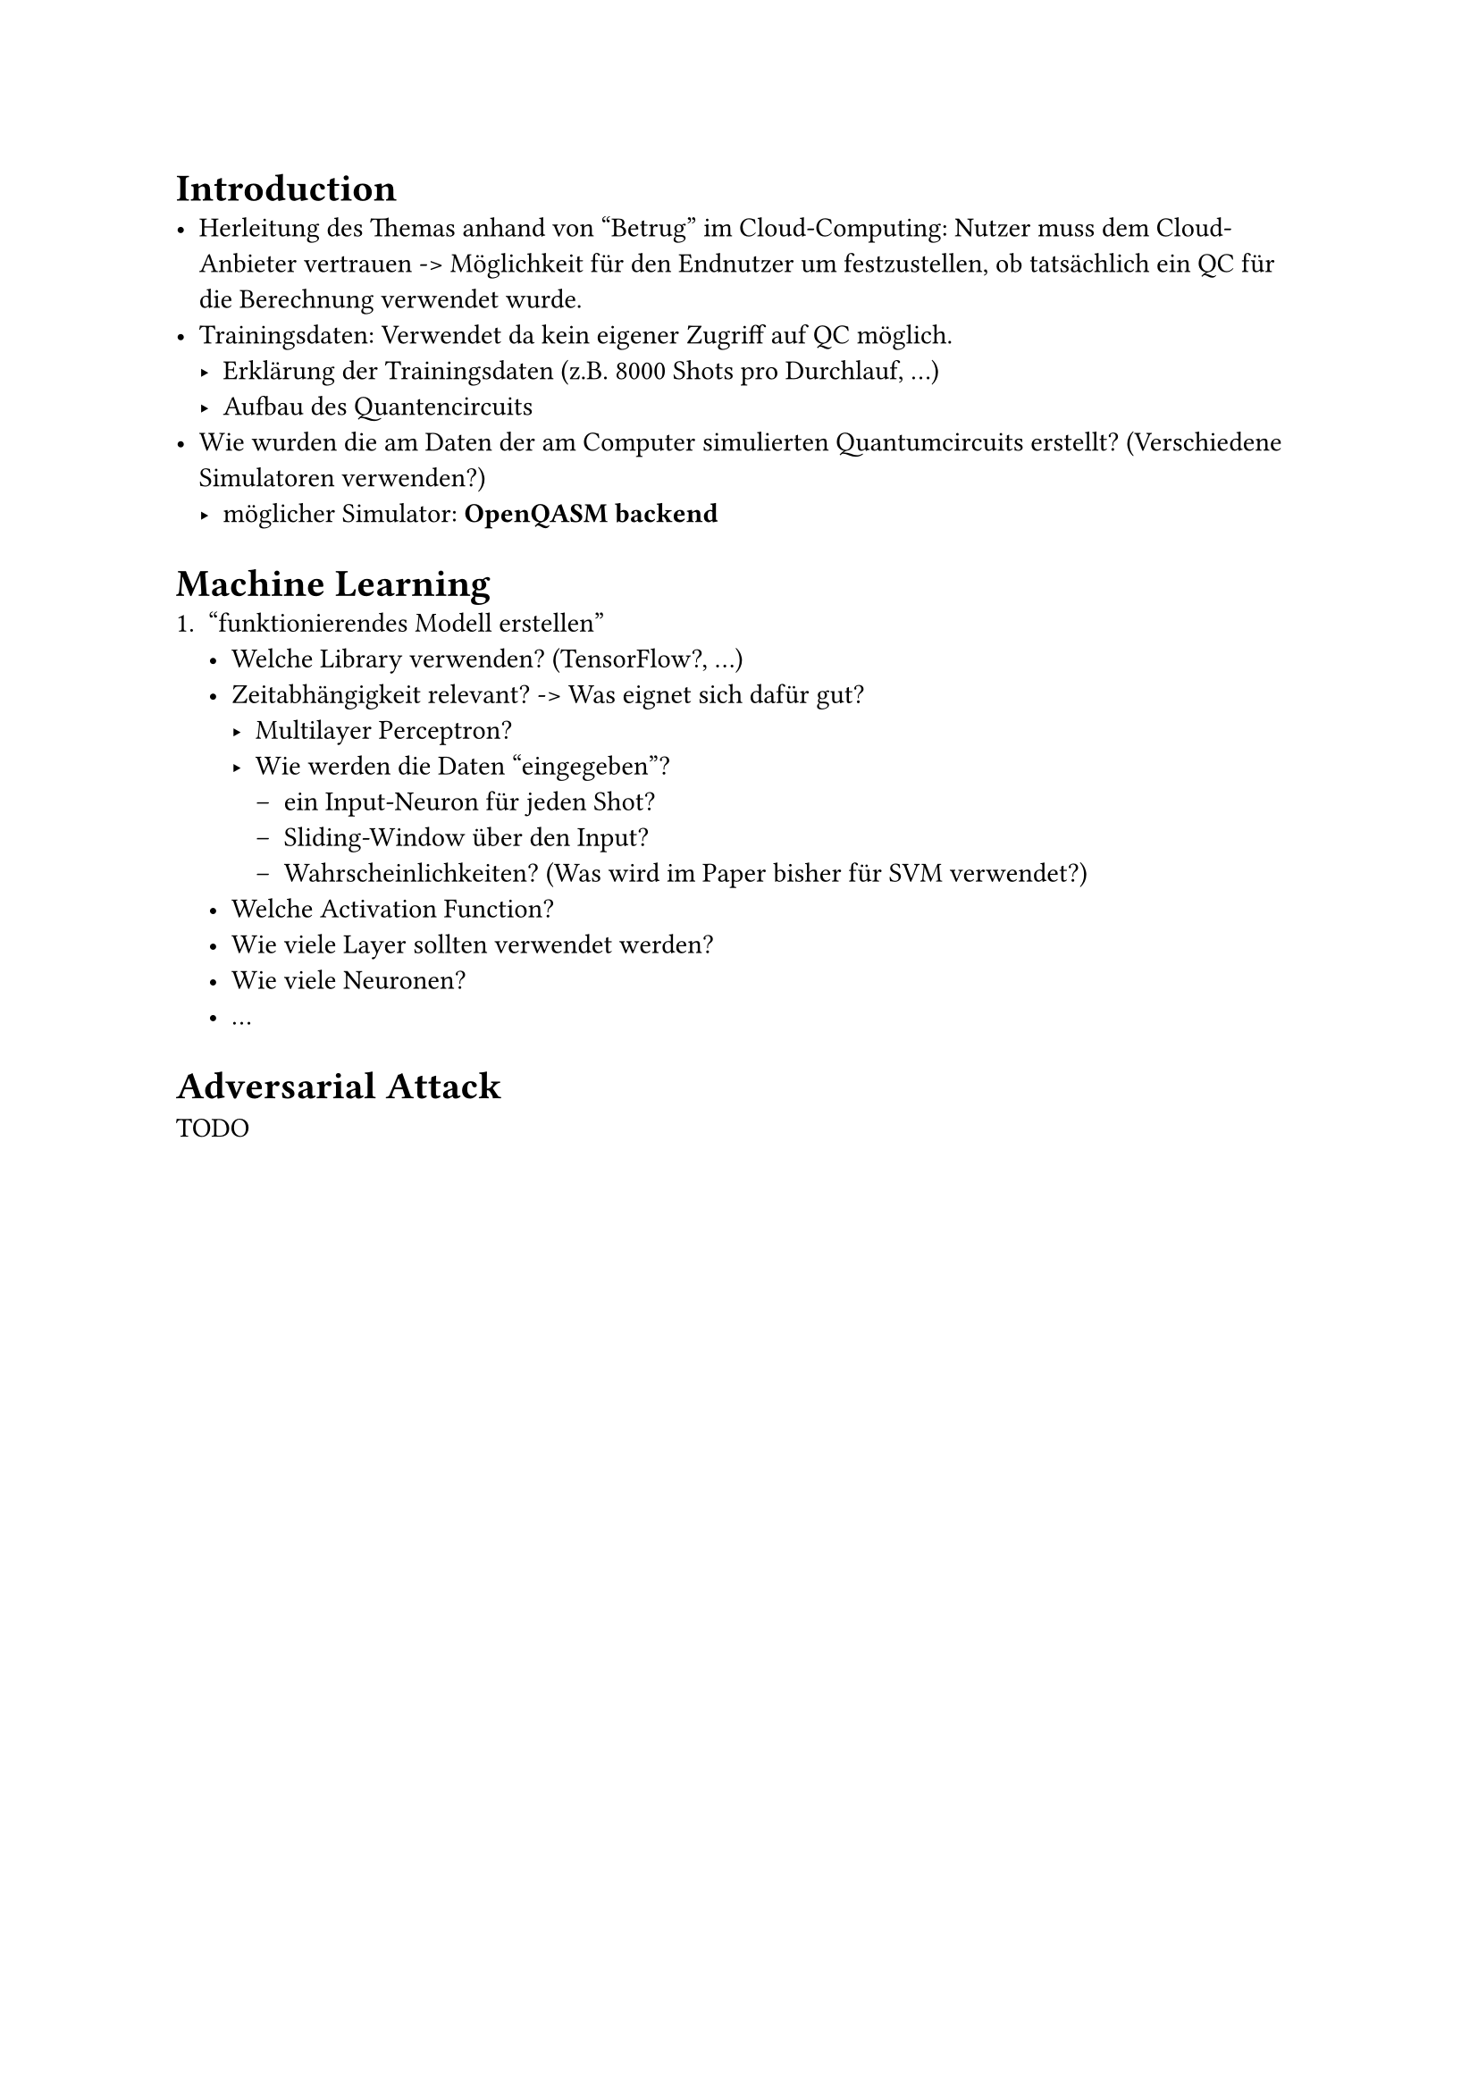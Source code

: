 
= Introduction
- Herleitung des Themas anhand von "Betrug" im Cloud-Computing: Nutzer muss dem Cloud-Anbieter vertrauen -> Möglichkeit für den Endnutzer um festzustellen, ob tatsächlich ein QC für die Berechnung verwendet wurde.
- Trainingsdaten: Verwendet da kein eigener Zugriff auf QC möglich.
  - Erklärung der Trainingsdaten (z.B. 8000 Shots pro Durchlauf, ...)
  - Aufbau des Quantencircuits
- Wie wurden die am Daten der am Computer simulierten Quantumcircuits erstellt? (Verschiedene Simulatoren verwenden?)
  - möglicher Simulator: *OpenQASM backend*

= Machine Learning
1. "funktionierendes Modell erstellen"
  - Welche Library verwenden? (TensorFlow?, ...)
  - Zeitabhängigkeit relevant? -> Was eignet sich dafür gut?
    - Multilayer Perceptron?
    - Wie werden die Daten "eingegeben"?
      - ein Input-Neuron für jeden Shot?
      - Sliding-Window über den Input?
      - Wahrscheinlichkeiten? (Was wird im Paper bisher für SVM verwendet?)
  - Welche Activation Function?
  - Wie viele Layer sollten verwendet werden?
  - Wie viele Neuronen?
  - ...

= Adversarial Attack
TODO